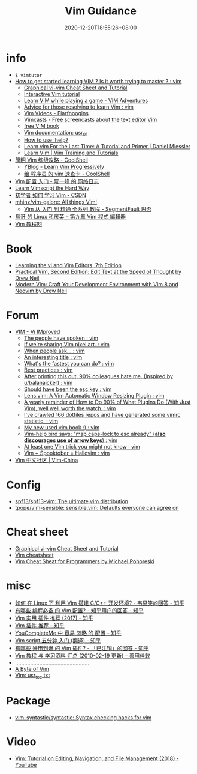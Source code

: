 #+TITLE: Vim Guidance
#+DATE: 2020-12-20T18:55:26+08:00
#+TAGS[]: portal vim
#+CATEGORIES[]: info
#+DRAFT: true

* info
- =$ vimtutor=
- [[https://www.reddit.com/r/vim/comments/br3c1x/how_to_get_started_learning_vim_is_it_worth/][How to get started learning VIM ? Is it worth trying to master ? : vim]]
  - [[http://www.viemu.com/a_vi_vim_graphical_cheat_sheet_tutorial.html][Graphical vi-vim Cheat Sheet and Tutorial]]
  - [[https://www.openvim.com/][Interactive Vim tutorial]]
  - [[https://vim-adventures.com/][Learn VIM while playing a game - VIM Adventures]]
  - [[https://www.reddit.com/r/vim/comments/1u8tbi/advice_for_those_resolving_to_learn_vim/][Advice for those resolving to learn Vim : vim]]
  - [[http://derekwyatt.org/vim/tutorials/][Vim Videos - Flarfnoogins]]
  - [[http://vimcasts.org/][Vimcasts - Free screencasts about the text editor Vim]]
  - [[ftp://ftp.vim.org/pub/vim/doc/book/vimbook-OPL.pdf][free VIM book]]
  - [[http://vimdoc.sourceforge.net/htmldoc/usr_01.html][Vim documentation: usr_01]]
  - [[https://groups.google.com/g/vim_use/c/2ZKTBdhsBC4/m/hETpTMnEAQAJ][How to use :help?]]
  - [[https://danielmiessler.com/study/vim/][Learn vim For the Last Time: A Tutorial and Primer | Daniel Miessler]]
  - [[https://thoughtbot.com/upcase/vim][Learn Vim | Vim Training and Tutorials]]
- [[https://coolshell.cn/articles/5426.html][简明 Vim 练级攻略 - CoolShell]]
  - [[http://yannesposito.com/Scratch/en/blog/Learn-Vim-Progressively/][YBlog - Learn Vim Progressively]]
  - [[https://coolshell.cn/articles/5479.html][给 程序员 的 vim 速查卡 - CoolShell]]
- [[http://www.ruanyifeng.com/blog/2018/09/vimrc.html][Vim 配置 入门 - 阮一峰 的 网络日志]]
- [[https://learnvimscriptthehardway.stevelosh.com/][Learn Vimscript the Hard Way]]
- [[https://blog.csdn.net/xshalk/article/details/52302373][初学者 如何 学习 Vim - CSDN]]
- [[https://github.com/mhinz/vim-galore][mhinz/vim-galore: All things Vim!]]
  - [[https://segmentfault.com/p/1210000008831419/read][Vim 从 入门 到 精通 全系列 教程 - SegmentFault 思否]]
- [[http://linux.vbird.org/linux_basic/0310vi.php][鳥哥 的 Linux 私房菜 -- 第九章 Vim 程式 編輯器]]
- [[https://vimjc.com/][Vim 教程网]]
* Book
- [[https://learning.oreilly.com/library/view/learning-the-vi/9780596529833/][Learning the vi and Vim Editors, 7th Edition]]
- [[https://pragprog.com/titles/dnvim2/practical-vim-second-edition/][Practical Vim, Second Edition: Edit Text at the Speed of Thought by Drew Neil]]
- [[https://pragprog.com/titles/modvim/modern-vim/][Modern Vim: Craft Your Development Environment with Vim 8 and Neovim by Drew Neil]]
* Forum
- [[https://www.reddit.com/r/vim/][VIM - Vi IMproved]]
  - [[https://www.reddit.com/r/vim/comments/bbnywm/the_people_have_spoken/][The people have spoken : vim]]
  - [[https://www.reddit.com/r/vim/comments/ddkd20/if_were_sharing_vim_pixel_art/][If we're sharing Vim pixel art. : vim]]
  - [[https://www.reddit.com/r/vim/comments/j3o6uy/when_people_ask/][When people ask... : vim]]
  - [[https://www.reddit.com/r/vim/comments/e6xlz3/an_interesting_title/][An interesting title : vim]]
  - [[https://www.reddit.com/r/vim/comments/ebsovg/whats_the_fastest_you_can_do/][What's the fastest you can do? : vim]]
  - [[https://www.reddit.com/r/vim/comments/b66e3t/best_practices/][Best practices : vim]]
  - [[https://www.reddit.com/r/vim/comments/bspxk8/after_printing_this_out_90_colleagues_hate_me/][After printing this out, 90% colleagues hate me. (Inspired by u/balanaicker) : vim]]
  - [[https://www.reddit.com/r/vim/comments/jz2jlq/should_have_been_the_esc_key/][Should have been the esc key : vim]]
  - [[https://www.reddit.com/r/vim/comments/f7na5d/lensvim_a_vim_automatic_window_resizing_plugin/][Lens.vim: A Vim Automatic Window Resizing Plugin : vim]]
  - [[https://www.reddit.com/r/vim/comments/gm4fzp/a_yearly_reminder_of_how_to_do_90_of_what_plugins/][A yearly reminder of How to Do 90% of What Plugins Do (With Just Vim), well well worth the watch. : vim]]
  - [[https://www.reddit.com/r/vim/comments/fxal8p/ive_crawled_166_dotfiles_repos_and_have_generated/][I've crawled 166 dotfiles repos and have generated some vimrc statistic. : vim]]
  - [[https://www.reddit.com/r/vim/comments/f12whl/my_new_used_vim_book/][My new used vim book :) : vim]]
  - [[https://www.reddit.com/r/vim/comments/c389g1/vimhelp_bird_says_map_capslock_to_esc_already/][Vim-help bird says: "map caps-lock to esc already" (*also discourages use of arrow keys*) : vim]]
  - [[https://www.reddit.com/r/vim/comments/fqnn86/at_least_one_vim_trick_you_might_not_know/][At least one Vim trick you might not know : vim]]
  - [[https://www.reddit.com/r/vim/comments/j8uhvd/vim_spooktober_hallovim/][Vim + Spooktober = Hallovim : vim]]
- [[http://vim-china.org/][Vim 中文社区 | Vim-China]]
* Config
- [[https://github.com/spf13/spf13-vim][spf13/spf13-vim: The ultimate vim distribution]]
- [[https://github.com/tpope/vim-sensible][tpope/vim-sensible: sensible.vim: Defaults everyone can agree on]]
* Cheat sheet
- [[http://www.viemu.com/a_vi_vim_graphical_cheat_sheet_tutorial.html][Graphical vi-vim Cheat Sheet and Tutorial]]
- [[https://devhints.io/vim][Vim cheatsheet]]
- [[http://michael.peopleofhonoronly.com/vim/][Vim Cheat Sheat for Programmers by Michael Pohoreski]]
* misc
- [[https://www.zhihu.com/question/47691414/answer/373700711][如何 在 Linux 下 利用 Vim 搭建 C/C++ 开发环境? - 韦易笑​的回答 - 知乎]]
- [[https://www.zhihu.com/question/19989337/answer/18304091][有哪些 编程必备 的 Vim 配置? - 知乎用户的回答 - 知乎]]
- [[https://zhuanlan.zhihu.com/p/24742679][Vim 实用 插件 推荐 (2017) - 知乎]]
- [[https://zhuanlan.zhihu.com/p/58816186][Vim 插件 推荐 - 知乎]]
- [[https://zhuanlan.zhihu.com/p/33046090][YouCompleteMe 中 容易 忽略 的 配置 - 知乎]]
- [[https://zhuanlan.zhihu.com/p/37352209][Vim script 五分钟 入门 (翻译) - 知乎]]
- [[https://www.zhihu.com/question/23590572/answer/546352496][有哪些 好用到爆 的 Vim 插件? - 「已注销」的回答 - 知乎]]
- [[https://xbeta.info/vim-tutorials.htm][Vim 教程 与 学习资料 汇总 (2010-02-19 更新) – 善用佳软]]
- .................................................
- [[https://vim.swaroopch.com/][A Byte of Vim]]
- [[https://vimhelp.org/usr_toc.txt.html][Vim: usr_toc.txt]]
* Package
- [[https://github.com/vim-syntastic/syntastic][vim-syntastic/syntastic: Syntax checking hacks for vim]]
* Video
- [[https://www.youtube.com/watch?v=E-ZbrtoSuzw&feature=youtu.be][Vim: Tutorial on Editing, Navigation, and File Management (2018) - YouTube]]
